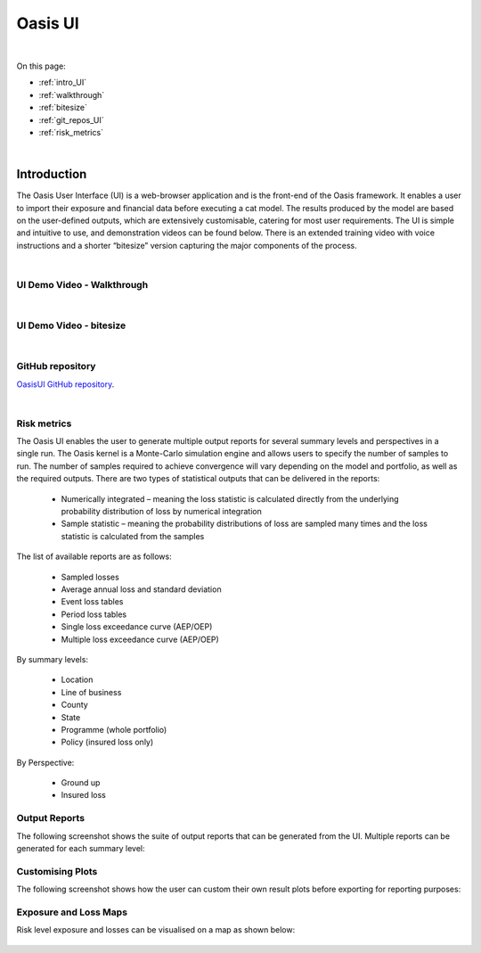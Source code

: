 Oasis UI
========

|
On this page:

* :ref:`intro_UI`
* :ref:`walkthrough`
* :ref:`bitesize`
* :ref:`git_repos_UI`
* :ref:`risk_metrics`





|
Introduction
------------

The Oasis User Interface (UI) is a web-browser application and is the front-end of the Oasis framework. It enables a user to 
import their exposure and financial data before executing a cat model. The results produced by the model are based on the 
user-defined outputs, which are extensively customisable, catering for most user requirements. The UI is simple and 
intuitive to use, and demonstration videos can be found below. There is an extended training video with voice instructions 
and a shorter “bitesize” version capturing the major components of the process.



.. _walkthrough:
|
UI Demo Video - Walkthrough
***************************

..  youtube:: tHRetuhpQzA



.. _bitesize:
|
UI Demo Video - bitesize
************************

..  youtube:: yYTXNS4tgfc



.. _git_repos_UI:
|
GitHub repository
*****************

`OasisUI GitHub repository <https://github.com/OasisLMF/OasisUI#readme>`_.


.. _risk_metrics:
|
Risk metrics
************

The Oasis UI enables the user to generate multiple output reports for several summary levels and perspectives in a single run.  
The Oasis kernel is a Monte-Carlo simulation engine and allows users to specify the number of samples to run.  
The number of samples required to achieve convergence will vary depending on the model and portfolio, as well as the required outputs.
There are two types of statistical outputs that can be delivered in the reports:

    * Numerically integrated – meaning the loss statistic is calculated directly from the underlying probability distribution of loss by numerical integration
    * Sample statistic – meaning the probability distributions of loss are sampled many times and the loss statistic is calculated from the samples

The list of available reports are as follows:

    * Sampled losses
    * Average annual loss and standard deviation
    * Event loss tables
    * Period loss tables
    * Single loss exceedance curve (AEP/OEP)
    * Multiple loss exceedance curve (AEP/OEP)

By summary levels:

    * Location
    * Line of business
    * County
    * State
    * Programme (whole portfolio)
    * Policy (insured loss only)

By Perspective:

    * Ground up
    * Insured loss


Output Reports
**************

The following screenshot shows the suite of output reports that can be generated from the UI. 
Multiple reports can be generated for each summary level:

.. figure:: /images/Multiple_Outputs_2.png
    :alt: Oasis UI analysis summary


Customising Plots
*****************

The following screenshot shows how the user can custom their own result plots before exporting for reporting purposes:

.. figure:: /images/Summary_Plots.png
    :alt: Oasis UI analysis summary


Exposure and Loss Maps
**********************

Risk level exposure and losses can be visualised on a map as shown below:

.. figure:: /images/Exposure_Map.png
    :alt: Oasis UI analysis summary

.. figure:: /images/Loss_map_zoomed_in.png
    :alt: Oasis UI analysis summary
  







